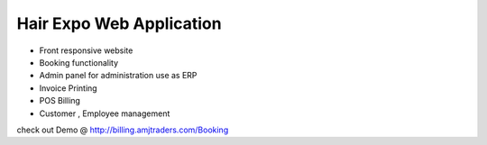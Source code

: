 ###################
Hair Expo Web Application 
###################

- Front responsive website
- Booking functionality
- Admin panel for administration use as ERP
- Invoice Printing
- POS Billing
- Customer , Employee management


check out Demo @ http://billing.amjtraders.com/Booking
